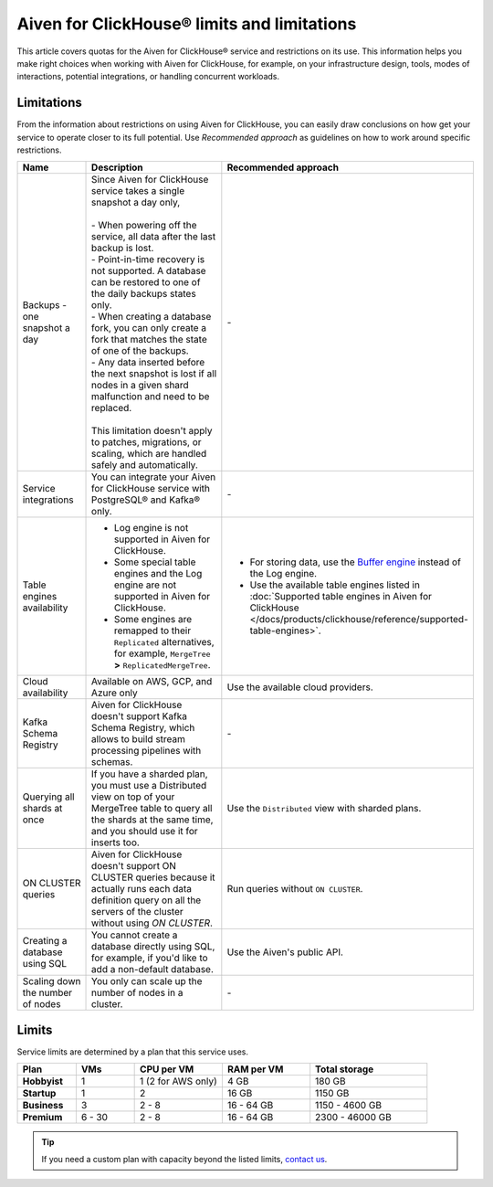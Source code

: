 Aiven for ClickHouse® limits and limitations
============================================

This article covers quotas for the Aiven for ClickHouse® service and restrictions on its use. This information helps you make right choices when working with Aiven for ClickHouse, for example, on your infrastructure design, tools, modes of interactions, potential integrations, or handling concurrent workloads.

Limitations
-----------

From the information about restrictions on using Aiven for ClickHouse, you can easily draw conclusions on how get your service to operate closer to its full potential. Use *Recommended approach* as guidelines on how to work around specific restrictions.

.. list-table::
   :widths: 25 50 25
   :header-rows: 1

   * - Name
     -  Description
     - Recommended approach
   * - Backups - one snapshot a day
     - | Since Aiven for ClickHouse service takes a single snapshot a day only,
       |
       | - When powering off the service, all data after the last backup is lost.
       | - Point-in-time recovery is not supported. A database can be restored to one of the daily backups states only.
       | - When creating a database fork, you can only create a fork that matches the state of one of the backups.
       | - Any data inserted before the next snapshot is lost if all nodes in a given shard malfunction and need to be replaced.
       |
       | This limitation doesn't apply to patches, migrations, or scaling, which are handled safely and automatically.
     - \-
   * - Service integrations
     - You can integrate your Aiven for ClickHouse service with PostgreSQL® and Kafka® only.
     - \-
   * - Table engines availability
     - * Log engine is not supported in Aiven for ClickHouse.

       * Some special table engines and the Log engine are not supported in Aiven for ClickHouse.

       * Some engines are remapped to their ``Replicated`` alternatives, for example, ``MergeTree`` **>** ``ReplicatedMergeTree``.
     - * For storing data, use the `Buffer engine <https://clickhouse.com/docs/en/engines/table-engines/special/buffer/>`_ instead of the Log engine.

       * Use the available table engines listed in :doc:`Supported table engines in Aiven for ClickHouse </docs/products/clickhouse/reference/supported-table-engines>`.
   * - Cloud availability
     - Available on AWS, GCP, and Azure only
     - Use the available cloud providers.
   * - Kafka Schema Registry
     - Aiven for ClickHouse doesn't support Kafka Schema Registry, which allows to build stream processing pipelines with schemas.
     - \-
   * - Querying all shards at once
     - If you have a sharded plan, you must use a Distributed view on top of your MergeTree table to query all the shards at the same time, and you should use it for inserts too.
     - Use the ``Distributed`` view with sharded plans.
   * - ON CLUSTER queries
     - Aiven for ClickHouse doesn't support ON CLUSTER queries because it actually runs each data definition query on all the servers of the cluster without using `ON CLUSTER`.
     - Run queries without ``ON CLUSTER``.
   * - Creating a database using SQL
     - You cannot create a database directly using SQL, for example, if you'd like to add a non-default database.
     - Use the Aiven's public API.
   * - Scaling down the number of nodes
     - You only can scale up the number of nodes in a cluster.
     - \-

Limits
------

Service limits are determined by a plan that this service uses.

.. list-table::
   :widths: 10 10 15 15 20
   :header-rows: 1
   :stub-columns: 1

   * - Plan
     - VMs
     - CPU per VM
     - RAM per VM
     - Total storage
   * - Hobbyist
     - 1
     - 1 (2 for AWS only)
     - 4 GB
     - 180 GB
   * - Startup
     - 1
     - 2
     - 16 GB
     - 1150 GB
   * - Business
     - 3
     - 2 - 8
     - 16 - 64 GB
     - 1150 - 4600 GB
   * - Premium
     - 6 - 30
     - 2 - 8
     - 16 - 64 GB
     - 2300 - 46000 GB

.. tip::

    If you need a custom plan with capacity beyond the listed limits, `contact us <https://aiven.io/contact?department=1306714>`_.

.. seealso::

    * `Quotas for specific tiers of Business and Premium plans <https://aiven.io/pricing?tab=plan-pricing&product=clickhouse>`_
    * `Plans comparison <https://aiven.io/pricing?tab=plan-comparison&product=clickhouse>`_
